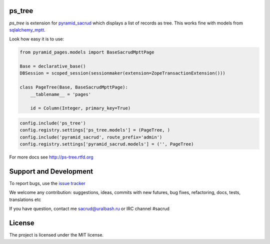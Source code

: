 |Build Status| |Coverage Status| |PyPI|

ps_tree
=======

`ps_tree` is extension for `pyramid_sacrud
<https://github.com/ITCase/pyramid_sacrud/>`_ which displays a list of records
as tree. This works fine with models from `sqlalchemy_mptt
<https://github.com/ITCase/sqlalchemy_mptt/>`_.

.. image:: https://cdn.rawgit.com/ITCase/ps_tree/master/docs/source/_static/tree.png
   :alt: tree

Look how easy it is to use:

.. code-block:: python

   from pyramid_pages.models import BaseSacrudMpttPage

   Base = declarative_base()
   DBSession = scoped_session(sessionmaker(extension=ZopeTransactionExtension()))

   class PageTree(Base, BaseSacrudMpttPage):
       __tablename__ = 'pages'

       id = Column(Integer, primary_key=True)

.. code-block:: python

   config.include('ps_tree')
   config.registry.settings['ps_tree.models'] = (PageTree, )
   config.include('pyramid_sacrud', route_prefix='admin')
   config.registry.settings['pyramid_sacrud.models'] = ('', PageTree)

For more docs see http://ps-tree.rtfd.org

Support and Development
=======================

To report bugs, use the `issue tracker
<https://github.com/ITCase/ps_tree/issues>`_

We welcome any contribution: suggestions, ideas, commits with new futures,
bug fixes, refactoring, docs, tests, translations etc

If you have question, contact me sacrud@uralbash.ru or IRC channel #sacrud

License
=======

The project is licensed under the MIT license.

.. |Build Status| image:: https://travis-ci.org/ITCase/ps_tree.svg?branch=master
   :target: https://travis-ci.org/ITCase/ps_tree
.. |Coverage Status| image:: https://coveralls.io/repos/ITCase/ps_tree/badge.png?branch=master
   :target: https://coveralls.io/r/ITCase/ps_tree?branch=master
.. |PyPI| image:: http://img.shields.io/pypi/dm/ps_tree.svg
   :target: https://pypi.python.org/pypi/ps_tree/


